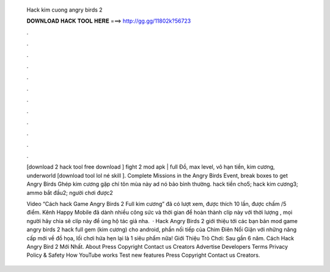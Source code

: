   Hack kim cuong angry birds 2
  
  
  
  𝐃𝐎𝐖𝐍𝐋𝐎𝐀𝐃 𝐇𝐀𝐂𝐊 𝐓𝐎𝐎𝐋 𝐇𝐄𝐑𝐄 ===> http://gg.gg/11802k?56723
  
  
  
  .
  
  
  
  .
  
  
  
  .
  
  
  
  .
  
  
  
  .
  
  
  
  .
  
  
  
  .
  
  
  
  .
  
  
  
  .
  
  
  
  .
  
  
  
  .
  
  
  
  .
  
  [download 2 hack tool free download ] fight 2 mod apk | full Đồ, max level, vô hạn tiền, kim cương, underworld [download tool lol né skill ]. Complete Missions in the Angry Birds Event, break boxes to get Angry Birds Ghép kim cương gặp chí tôn mùa này ad nó bảo bình thường. hack tiền cho5; hack kim cương3; ammo bắt đầu2; người chơi được2 
  
  Video “Cách hack Game Angry Birds 2 Full kim cương” đã có lượt xem, được thích 10 lần, được chấm /5 điểm. Kênh Happy Mobile đã dành nhiều công sức và thời gian để hoàn thành clíp này với thời lượng , mọi người hãy chia sẽ clíp này để ủng hộ tác giả nha.  · Hack Angry Birds 2 giới thiệu tới các bạn bản mod game angry birds 2 hack full gem (kim cương) cho android, phần nối tiếp của Chim Điên Nổi Giận với những nâng cấp mới về đồ họa, lối chơi hứa hẹn lại là 1 siêu phẩm nữa! Giới Thiệu Trò Chơi: Sau gần 6 năm. Cách Hack Angry Bird 2 Mới Nhất. About Press Copyright Contact us Creators Advertise Developers Terms Privacy Policy & Safety How YouTube works Test new features Press Copyright Contact us Creators.
